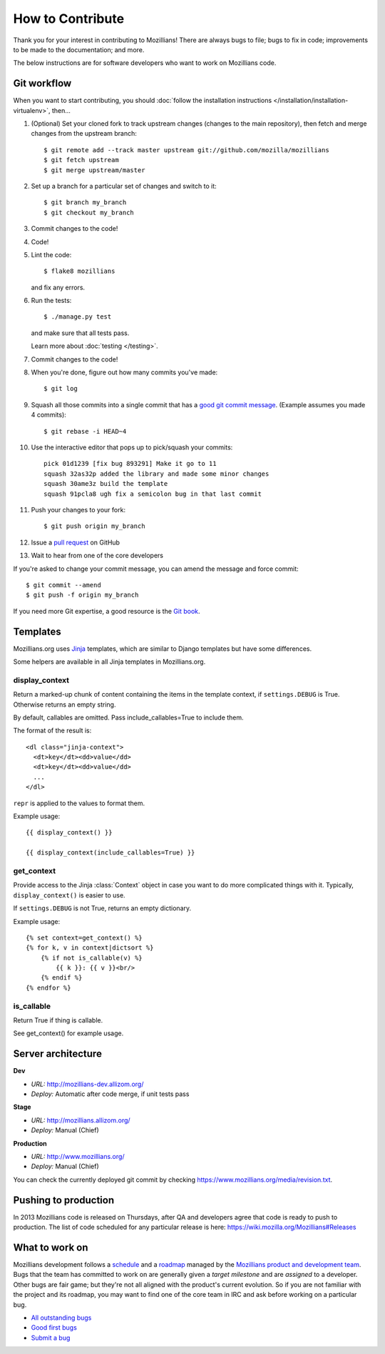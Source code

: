 .. This Source Code Form is subject to the terms of the Mozilla Public
.. License, v. 2.0. If a copy of the MPL was not distributed with this
.. file, You can obtain one at http://mozilla.org/MPL/2.0/.

.. _contribute:

=================
How to Contribute
=================

Thank you for your interest in contributing to Mozillians! There are always bugs to file; bugs to fix in code; improvements to be made to the documentation; and more.

The below instructions are for software developers who want to work on Mozillians code.

Git workflow
------------
When you want to start contributing, you should :doc:`follow the installation instructions </installation/installation-virtualenv>`, then...

#.  (Optional) Set your cloned fork to track upstream changes (changes to the main repository), then fetch and merge changes from the upstream branch::

    $ git remote add --track master upstream git://github.com/mozilla/mozillians
    $ git fetch upstream
    $ git merge upstream/master

#. Set up a branch for a particular set of changes and switch to it::

    $ git branch my_branch
    $ git checkout my_branch

#. Commit changes to the code!

#. Code!

#. Lint the code::

    $ flake8 mozillians

   and fix any errors.

#. Run the tests::

    $ ./manage.py test

   and make sure that all tests pass.

   Learn more about :doc:`testing </testing>`.

#. Commit changes to the code!

#. When you're done, figure out how many commits you've made::

    $ git log

#. Squash all those commits into a single commit that has a `good git commit message`_. (Example assumes you made 4 commits)::

    $ git rebase -i HEAD~4

#. Use the interactive editor that pops up to pick/squash your commits::

    pick 01d1239 [fix bug 893291] Make it go to 11
    squash 32as32p added the library and made some minor changes
    squash 30ame3z build the template
    squash 91pcla8 ugh fix a semicolon bug in that last commit

#. Push your changes to your fork::

    $ git push origin my_branch

#. Issue a `pull request`_ on GitHub

#. Wait to hear from one of the core developers

If you're asked to change your commit message, you can amend the message and force commit::

  $ git commit --amend
  $ git push -f origin my_branch

If you need more Git expertise, a good resource is the `Git book`_.

Templates
---------

Mozillians.org uses `Jinja <http://jinja.pocoo.org/docs/>`_ templates, which
are similar to Django templates but have some differences.

Some helpers are available in all Jinja templates in Mozillians.org.

display_context
~~~~~~~~~~~~~~~

Return a marked-up chunk of content containing the items
in the template context, if ``settings.DEBUG`` is True.
Otherwise returns an empty string.

By default, callables are omitted. Pass include_callables=True
to include them.

The format of the result is::

        <dl class="jinja-context">
          <dt>key</dt><dd>value</dd>
          <dt>key</dt><dd>value</dd>
          ...
        </dl>

``repr`` is applied to the values to format them.

Example usage::

        {{ display_context() }}

        {{ display_context(include_callables=True) }}

get_context
~~~~~~~~~~~
Provide access to the Jinja :class:`Context` object in case
you want to do more complicated things with it. Typically,
``display_context()`` is easier to use.

If ``settings.DEBUG`` is not True, returns an empty dictionary.

Example usage::

    {% set context=get_context() %}
    {% for k, v in context|dictsort %}
        {% if not is_callable(v) %}
            {{ k }}: {{ v }}<br/>
        {% endif %}
    {% endfor %}

is_callable
~~~~~~~~~~~

Return True if thing is callable.

See get_context() for example usage.


Server architecture
-------------------
**Dev**

- *URL:* http://mozillians-dev.allizom.org/
- *Deploy:* Automatic after code merge, if unit tests pass

**Stage**

- *URL:* http://mozillians.allizom.org/
- *Deploy:* Manual (Chief)

**Production**

- *URL:* http://www.mozillians.org/
- *Deploy:* Manual (Chief)

You can check the currently deployed git commit by checking https://www.mozillians.org/media/revision.txt.

Pushing to production
---------------------
In 2013 Mozillians code is released on Thursdays, after QA and developers agree that code is ready to push to production. The list of code scheduled for any particular release is here: https://wiki.mozilla.org/Mozillians#Releases

What to work on
---------------
Mozillians development follows a `schedule`_ and a `roadmap`_ managed by the `Mozillians product and development team`_. Bugs that the team has committed to work on are generally given a *target milestone* and are *assigned* to a developer. Other bugs are fair game; but they're not all aligned with the product's current evolution. So if you are not familiar with the project and its roadmap, you may want to find one of the core team in IRC and ask before working on a particular bug. 

- `All outstanding bugs`_ 
- `Good first bugs`_ 
- `Submit a bug`_ 

.. _Git book: http://git-scm.com/book
.. _good git commit message: http://tbaggery.com/2008/04/19/a-note-about-git-commit-messages.html
.. _Mozillians product and development team: https://wiki.mozilla.org/Mozillians#Team
.. _schedule: https://wiki.mozilla.org/Mozillians#Schedule
.. _roadmap: https://wiki.mozilla.org/Mozillians/RoadMap
.. _All outstanding bugs: https://bugzilla.mozilla.org/buglist.cgi?product=Participation%20Infrastructure;component=Phonebook;resolution=---;list_id=5645789
.. _Good first bugs: https://bugzilla.mozilla.org/buglist.cgi?list_id=5667806;classification=Other;status_whiteboard_type=allwordssubstr;query_format=advanced;status_whiteboard=mentor;bug_status=NEW;component=Phonebook;product=Participation%20Infrastructure
.. _pull request: https://github.com/YOUR_USERNAME/mozillians/pull/new/master
.. _submit a bug: https://bugzilla.mozilla.org/enter_bug.cgi?product=Participation%20Infrastructure&component=Phonebook&status_whiteboard=&target_milestone=---&version=other
